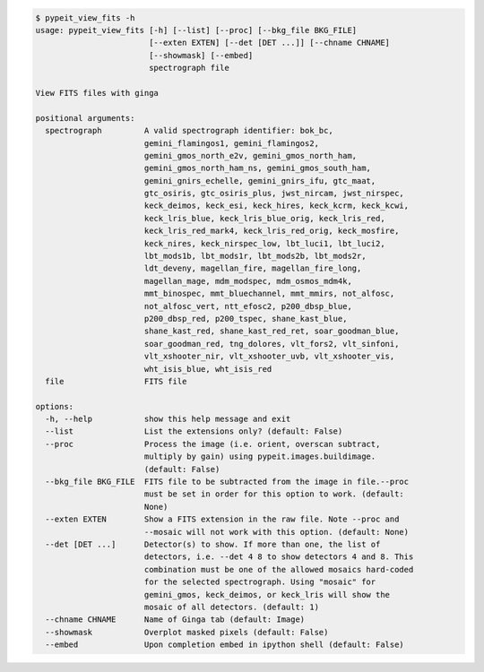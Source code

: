 .. code-block:: console

    $ pypeit_view_fits -h
    usage: pypeit_view_fits [-h] [--list] [--proc] [--bkg_file BKG_FILE]
                            [--exten EXTEN] [--det [DET ...]] [--chname CHNAME]
                            [--showmask] [--embed]
                            spectrograph file
    
    View FITS files with ginga
    
    positional arguments:
      spectrograph         A valid spectrograph identifier: bok_bc,
                           gemini_flamingos1, gemini_flamingos2,
                           gemini_gmos_north_e2v, gemini_gmos_north_ham,
                           gemini_gmos_north_ham_ns, gemini_gmos_south_ham,
                           gemini_gnirs_echelle, gemini_gnirs_ifu, gtc_maat,
                           gtc_osiris, gtc_osiris_plus, jwst_nircam, jwst_nirspec,
                           keck_deimos, keck_esi, keck_hires, keck_kcrm, keck_kcwi,
                           keck_lris_blue, keck_lris_blue_orig, keck_lris_red,
                           keck_lris_red_mark4, keck_lris_red_orig, keck_mosfire,
                           keck_nires, keck_nirspec_low, lbt_luci1, lbt_luci2,
                           lbt_mods1b, lbt_mods1r, lbt_mods2b, lbt_mods2r,
                           ldt_deveny, magellan_fire, magellan_fire_long,
                           magellan_mage, mdm_modspec, mdm_osmos_mdm4k,
                           mmt_binospec, mmt_bluechannel, mmt_mmirs, not_alfosc,
                           not_alfosc_vert, ntt_efosc2, p200_dbsp_blue,
                           p200_dbsp_red, p200_tspec, shane_kast_blue,
                           shane_kast_red, shane_kast_red_ret, soar_goodman_blue,
                           soar_goodman_red, tng_dolores, vlt_fors2, vlt_sinfoni,
                           vlt_xshooter_nir, vlt_xshooter_uvb, vlt_xshooter_vis,
                           wht_isis_blue, wht_isis_red
      file                 FITS file
    
    options:
      -h, --help           show this help message and exit
      --list               List the extensions only? (default: False)
      --proc               Process the image (i.e. orient, overscan subtract,
                           multiply by gain) using pypeit.images.buildimage.
                           (default: False)
      --bkg_file BKG_FILE  FITS file to be subtracted from the image in file.--proc
                           must be set in order for this option to work. (default:
                           None)
      --exten EXTEN        Show a FITS extension in the raw file. Note --proc and
                           --mosaic will not work with this option. (default: None)
      --det [DET ...]      Detector(s) to show. If more than one, the list of
                           detectors, i.e. --det 4 8 to show detectors 4 and 8. This
                           combination must be one of the allowed mosaics hard-coded
                           for the selected spectrograph. Using "mosaic" for
                           gemini_gmos, keck_deimos, or keck_lris will show the
                           mosaic of all detectors. (default: 1)
      --chname CHNAME      Name of Ginga tab (default: Image)
      --showmask           Overplot masked pixels (default: False)
      --embed              Upon completion embed in ipython shell (default: False)
    